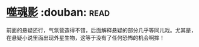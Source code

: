 * [[https://book.douban.com/subject/1782278/][噬魂影]]    :douban::read:
前面的悬疑还行，气氛营造得不错，后面解释悬疑的部分几乎等同儿戏。尤其是，在悬疑小说里面出现外星生物，这等于没有了任何恐怖的机会啊摔！
